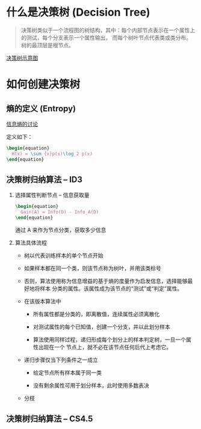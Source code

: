 
* 什么是决策树 (Decision Tree)

  #+BEGIN_QUOTE
  决策树类似于一个流程图的树结构，其中：每个内部节点表示在一个属性上的测试，每个分支表示一个属性输出，
  而每个树叶节点代表类或类分布。树的最顶层是根节点。
  #+END_QUOTE

  [[file:decisiontree/decisiontree_01.jpg][决策树示意图]] 

* 如何创建决策树

** 熵的定义 (Entropy)

   [[https://www.zhihu.com/question/22178202][信息熵的讨论]]

   定义如下：

   #+BEGIN_SRC latex
     \begin{equation}
       H(x) = \sum_{x}p(x)\log_2 p(x)
     \end{equation}
   #+END_SRC

** 决策树归纳算法 -- ID3

   1. 选择属性判断节点 -- 信息获取量

      #+BEGIN_SRC latex
        \begin{equation}
          Gain(A) = Info(D) - Info_A(D)
        \end{equation}
      #+END_SRC

      通过 A 来作为节点分类，获取多少信息

   2. 算法具体流程

      - 树以代表训练样本的单个节点开始

      - 如果样本都在同一个类，则该节点称为树叶，并用该类标号

      - 否则，算法使用称为信息增益的基于熵的度量作为启发信息，选择能够最好地将样本
        分类的属性。该属性成为该节点的“测试”或“判定”属性。

      - 在该版本算法中

        - 所有属性都是分类的，即离散值，连续属性必须离散化

        - 对测试属性的每个已知值，创建一个分支，并以此划分样本

        - 算法使用同样过程，递归形成每个划分上的样本判定树，一旦一个属性出现在一个
          节点上，就不必在该节点任何后代上考虑它。

      - 递归步骤仅当下列条件之一成立

        - 给定节点所有样本属于同一类

        - 没有剩余属性可用于划分样本，此时使用多数表决

      - 分枝

** 决策树归纳算法 -- CS4.5
      

